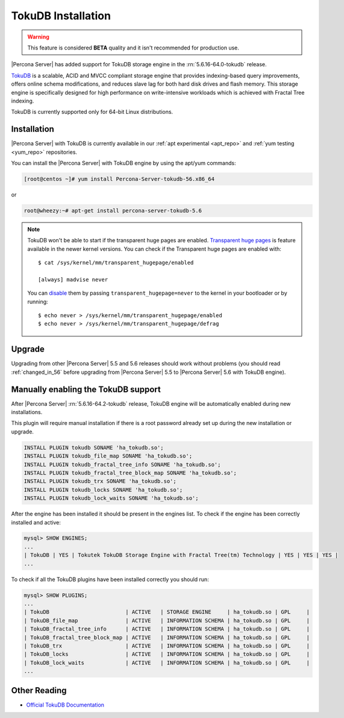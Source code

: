 .. _tokudb_installation:

=====================
 TokuDB Installation
=====================

.. warning:: 

   This feature is considered **BETA** quality and it isn't recommended for production use.

|Percona Server| has added support for TokuDB storage engine in the :rn:`5.6.16-64.0-tokudb` release.

`TokuDB <http://www.tokutek.com/products/tokudb-for-mysql/>`_ is a scalable, ACID and MVCC compliant storage engine that provides indexing-based query improvements, offers online schema modifications, and reduces slave lag for both hard disk drives and flash memory. This storage engine is specifically designed for high performance on write-intensive workloads which is achieved with Fractal Tree indexing.

TokuDB is currently supported only for 64-bit Linux distributions.

Installation
============

|Percona Server| with TokuDB is currently available in our :ref:`apt experimental <apt_repo>` and :ref:`yum testing <yum_repo>` repositories. 

You can install the |Percona Server| with TokuDB engine by using the apt/yum commands:

.. code-block:: bash

 [root@centos ~]# yum install Percona-Server-tokudb-56.x86_64

or 

.. code-block:: bash

 root@wheezy:~# apt-get install percona-server-tokudb-5.6

.. note::

 TokuDB won't be able to start if the transparent huge pages are enabled. `Transparent huge pages <https://access.redhat.com/site/documentation/en-US/Red_Hat_Enterprise_Linux/6/html/Performance_Tuning_Guide/s-memory-transhuge.html>`_ is feature available in the newer kernel versions. You can check if the Transparent huge pages are enabled with: ::
  
   $ cat /sys/kernel/mm/transparent_hugepage/enabled

   [always] madvise never

 You can `disable <http://www.oracle-base.com/articles/linux/configuring-huge-pages-for-oracle-on-linux-64.php#disabling-transparent-hugepages>`_ them by passing ``transparent_hugepage=never`` to the kernel in your bootloader or by running: :: 

  $ echo never > /sys/kernel/mm/transparent_hugepage/enabled
  $ echo never > /sys/kernel/mm/transparent_hugepage/defrag


Upgrade
=======

Upgrading from other |Percona Server| 5.5 and 5.6 releases should work without problems (you should read :ref:`changed_in_56` before upgrading from |Percona Server| 5.5 to |Percona Server| 5.6 with TokuDB engine). 


Manually enabling the TokuDB support
====================================

After |Percona Server| :rn:`5.6.16-64.2-tokudb` release, TokuDB engine will be automatically enabled during new installations.

This plugin will require manual installation if there is a root password already set up during the new installation or upgrade. 

.. code-block:: mysql

 INSTALL PLUGIN tokudb SONAME 'ha_tokudb.so';
 INSTALL PLUGIN tokudb_file_map SONAME 'ha_tokudb.so';
 INSTALL PLUGIN tokudb_fractal_tree_info SONAME 'ha_tokudb.so';
 INSTALL PLUGIN tokudb_fractal_tree_block_map SONAME 'ha_tokudb.so';
 INSTALL PLUGIN tokudb_trx SONAME 'ha_tokudb.so';
 INSTALL PLUGIN tokudb_locks SONAME 'ha_tokudb.so';
 INSTALL PLUGIN tokudb_lock_waits SONAME 'ha_tokudb.so';

After the engine has been installed it should be present in the engines list. To check if the engine has been correctly installed and active: 

.. code-block:: mysql

 mysql> SHOW ENGINES;
 ...
 | TokuDB | YES | Tokutek TokuDB Storage Engine with Fractal Tree(tm) Technology | YES | YES | YES |
 ...

To check if all the TokuDB plugins have been installed correctly you should run:

.. code-block:: mysql

 mysql> SHOW PLUGINS;
 ...
 | TokuDB                        | ACTIVE   | STORAGE ENGINE     | ha_tokudb.so | GPL     |
 | TokuDB_file_map               | ACTIVE   | INFORMATION SCHEMA | ha_tokudb.so | GPL     |
 | TokuDB_fractal_tree_info      | ACTIVE   | INFORMATION SCHEMA | ha_tokudb.so | GPL     |
 | TokuDB_fractal_tree_block_map | ACTIVE   | INFORMATION SCHEMA | ha_tokudb.so | GPL     |
 | TokuDB_trx                    | ACTIVE   | INFORMATION SCHEMA | ha_tokudb.so | GPL     |
 | TokuDB_locks                  | ACTIVE   | INFORMATION SCHEMA | ha_tokudb.so | GPL     |
 | TokuDB_lock_waits             | ACTIVE   | INFORMATION SCHEMA | ha_tokudb.so | GPL     |
 ...

Other Reading
=============

* `Official TokuDB Documentation <http://www.tokutek.com/resources/product-docs/>`_
